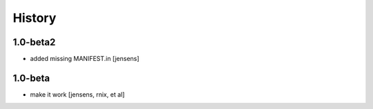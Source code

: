 
History
=======

1.0-beta2
---------

- added missing MANIFEST.in [jensens]

1.0-beta
--------

- make it work [jensens, rnix, et al]

